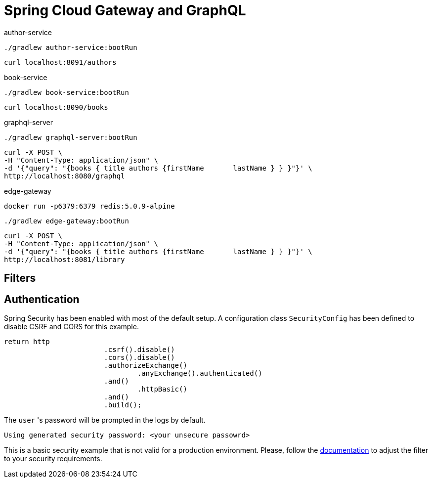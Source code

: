 = Spring Cloud Gateway and GraphQL

author-service
[source,bash]
----
./gradlew author-service:bootRun
----
[source,bash]
----
curl localhost:8091/authors
----

book-service
[source,bash]
----
./gradlew book-service:bootRun
----
[source,bash]
----
curl localhost:8090/books
----

graphql-server
[source,bash]
----
./gradlew graphql-server:bootRun
----

[source,bash]
----
curl -X POST \
-H "Content-Type: application/json" \
-d '{"query": "{books { title authors {firstName       lastName } } }"}' \
http://localhost:8080/graphql
----

edge-gateway
[source,bash]
----
docker run -p6379:6379 redis:5.0.9-alpine
----
[source,bash]
----
./gradlew edge-gateway:bootRun
----

[source,bash]
----
curl -X POST \
-H "Content-Type: application/json" \
-d '{"query": "{books { title authors {firstName       lastName } } }"}' \
http://localhost:8081/library
----


== Filters


== Authentication

Spring Security has been enabled with most of the default setup. A configuration class `SecurityConfig` has been defined to disable CSRF and CORS for this example.

```
return http
			.csrf().disable()
			.cors().disable()
			.authorizeExchange()
				.anyExchange().authenticated()
			.and()
				.httpBasic()
			.and()
			.build();
```

The `user` 's password will be prompted in the logs by default.
```
Using generated security password: <your unsecure passowrd>
```

This is a basic security example that is not valid for a production environment.
Please, follow the https://docs.spring.io/spring-security/site/docs/5.2.1.RELEASE/reference/htmlsingle[documentation] to adjust the filter to your security requirements.
